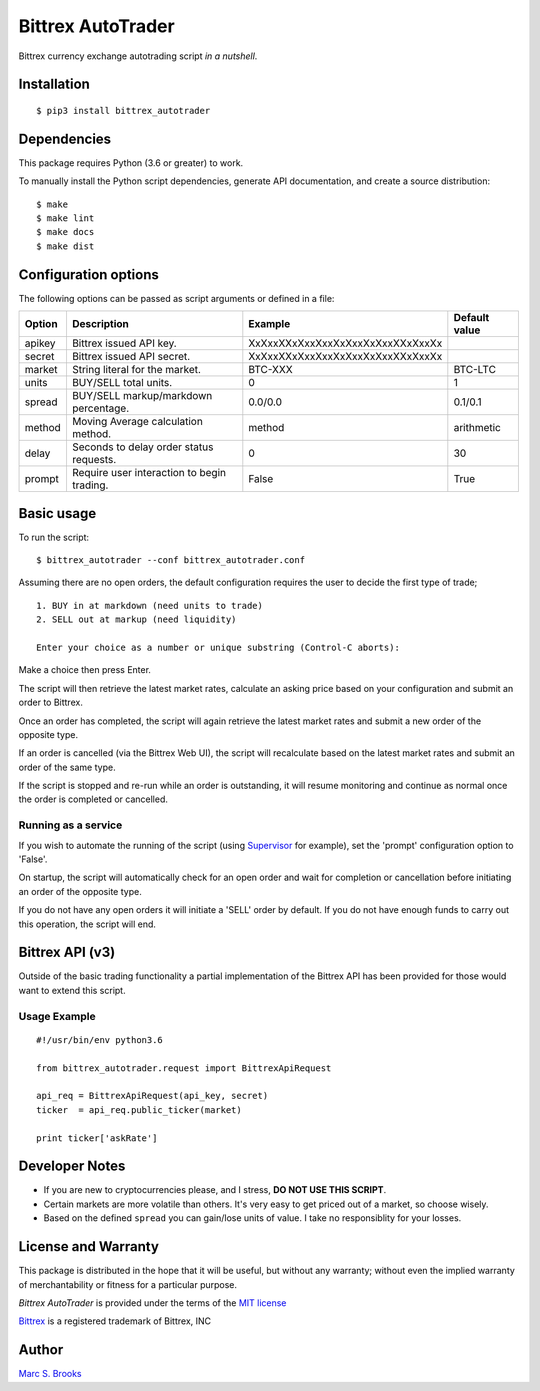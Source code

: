 Bittrex AutoTrader
==================

Bittrex currency exchange autotrading script *in a nutshell*.


Installation
------------

::

    $ pip3 install bittrex_autotrader

Dependencies
------------

This package requires Python (3.6 or greater) to work.

To manually install the Python script dependencies, generate API
documentation, and create a source distribution:

::

    $ make
    $ make lint
    $ make docs
    $ make dist

Configuration options
---------------------

The following options can be passed as script arguments or defined in a
file:

+----------+----------------------------------------------+------------------------------------+-----------------+
| Option   | Description                                  | Example                            | Default value   |
+==========+==============================================+====================================+=================+
| apikey   | Bittrex issued API key.                      | XxXxxXXxXxxXxxXxXxxXxXxxXXxXxxXx   |                 |
+----------+----------------------------------------------+------------------------------------+-----------------+
| secret   | Bittrex issued API secret.                   | XxXxxXXxXxxXxxXxXxxXxXxxXXxXxxXx   |                 |
+----------+----------------------------------------------+------------------------------------+-----------------+
| market   | String literal for the market.               | BTC-XXX                            | BTC-LTC         |
+----------+----------------------------------------------+------------------------------------+-----------------+
| units    | BUY/SELL total units.                        | 0                                  | 1               |
+----------+----------------------------------------------+------------------------------------+-----------------+
| spread   | BUY/SELL markup/markdown percentage.         | 0.0/0.0                            | 0.1/0.1         |
+----------+----------------------------------------------+------------------------------------+-----------------+
| method   | Moving Average calculation method.           | method                             | arithmetic      |
+----------+----------------------------------------------+------------------------------------+-----------------+
| delay    | Seconds to delay order status requests.      | 0                                  | 30              |
+----------+----------------------------------------------+------------------------------------+-----------------+
| prompt   | Require user interaction to begin trading.   | False                              | True            |
+----------+----------------------------------------------+------------------------------------+-----------------+

Basic usage
-----------

To run the script:

::

    $ bittrex_autotrader --conf bittrex_autotrader.conf

Assuming there are no open orders, the default configuration requires
the user to decide the first type of trade;

::

    1. BUY in at markdown (need units to trade)
    2. SELL out at markup (need liquidity)

    Enter your choice as a number or unique substring (Control-C aborts):

Make a choice then press Enter.

The script will then retrieve the latest market rates, calculate an
asking price based on your configuration and submit an order to Bittrex.

Once an order has completed, the script will again retrieve the latest
market rates and submit a new order of the opposite type.

If an order is cancelled (via the Bittrex Web UI), the script will
recalculate based on the latest market rates and submit an order of the
same type.

If the script is stopped and re-run while an order is outstanding, it
will resume monitoring and continue as normal once the order is
completed or cancelled.

Running as a service
~~~~~~~~~~~~~~~~~~~~

If you wish to automate the running of the script (using
`Supervisor <http://supervisord.org>`__ for example), set the 'prompt'
configuration option to 'False'.

On startup, the script will automatically check for an open order and
wait for completion or cancellation before initiating an order of the
opposite type.

If you do not have any open orders it will initiate a 'SELL' order by
default. If you do not have enough funds to carry out this operation,
the script will end.

Bittrex API (v3)
----------------

Outside of the basic trading functionality a partial implementation of
the Bittrex API has been provided for those would want to extend this
script.

Usage Example
~~~~~~~~~~~~~

::

    #!/usr/bin/env python3.6

    from bittrex_autotrader.request import BittrexApiRequest

    api_req = BittrexApiRequest(api_key, secret)
    ticker  = api_req.public_ticker(market)

    print ticker['askRate']

Developer Notes
---------------

-  If you are new to cryptocurrencies please, and I stress, **DO NOT USE THIS SCRIPT**.
-  Certain markets are more volatile than others. It's very easy to get
   priced out of a market, so choose wisely.
-  Based on the defined ``spread`` you can gain/lose units of value. I
   take no responsiblity for your losses.

License and Warranty
--------------------

This package is distributed in the hope that it will be useful, but
without any warranty; without even the implied warranty of
merchantability or fitness for a particular purpose.

*Bittrex AutoTrader* is provided under the terms of the `MIT
license <http://www.opensource.org/licenses/mit-license.php>`__

`Bittrex <https://bittrex.com>`__ is a registered trademark of Bittrex,
INC

Author
------

`Marc S. Brooks <https://github.com/nuxy>`__
